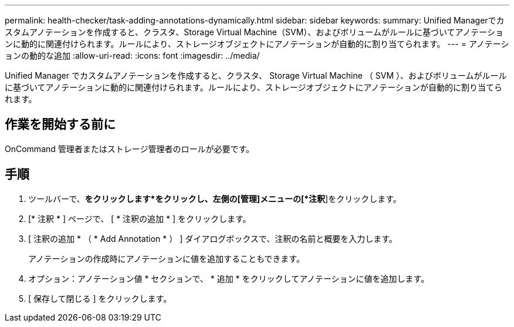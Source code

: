 ---
permalink: health-checker/task-adding-annotations-dynamically.html 
sidebar: sidebar 
keywords:  
summary: Unified Managerでカスタムアノテーションを作成すると、クラスタ、Storage Virtual Machine（SVM）、およびボリュームがルールに基づいてアノテーションに動的に関連付けられます。ルールにより、ストレージオブジェクトにアノテーションが自動的に割り当てられます。 
---
= アノテーションの動的な追加
:allow-uri-read: 
:icons: font
:imagesdir: ../media/


[role="lead"]
Unified Manager でカスタムアノテーションを作成すると、クラスタ、 Storage Virtual Machine （ SVM ）、およびボリュームがルールに基づいてアノテーションに動的に関連付けられます。ルールにより、ストレージオブジェクトにアノテーションが自動的に割り当てられます。



== 作業を開始する前に

OnCommand 管理者またはストレージ管理者のロールが必要です。



== 手順

. ツールバーで、*をクリックしますimage:../media/clusterpage-settings-icon.gif[""]*をクリックし、左側の[管理]メニューの[*注釈*]をクリックします。
. [* 注釈 * ] ページで、 [ * 注釈の追加 * ] をクリックします。
. [ 注釈の追加 * （ * Add Annotation * ） ] ダイアログボックスで、注釈の名前と概要を入力します。
+
アノテーションの作成時にアノテーションに値を追加することもできます。

. オプション：アノテーション値 * セクションで、 * 追加 * をクリックしてアノテーションに値を追加します。
. [ 保存して閉じる ] をクリックします。

